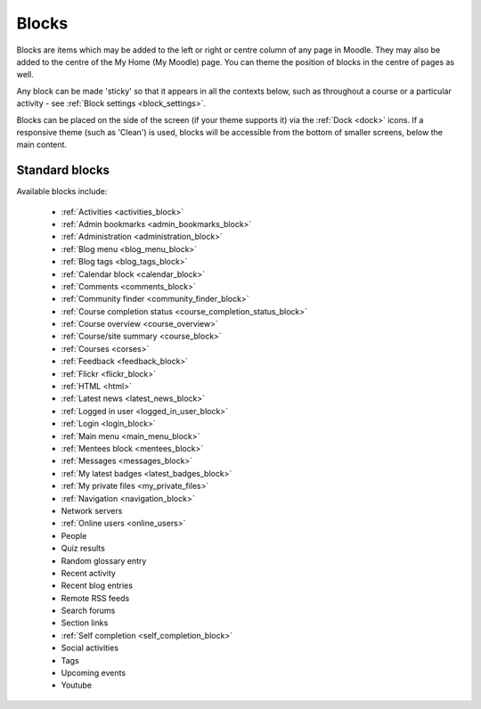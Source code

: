 .. _blocks:

Blocks
=======
Blocks are items which may be added to the left or right or centre column of any page in Moodle. They may also be added to the centre of the My Home (My Moodle) page. You can theme the position of blocks in the centre of pages as well.

Any block can be made 'sticky' so that it appears in all the contexts below, such as throughout a course or a particular activity - see :ref:`Block settings <block_settings>`.

Blocks can be placed on the side of the screen (if your theme supports it) via the :ref:`Dock <dock>` icons. If a responsive theme (such as 'Clean') is used, blocks will be accessible from the bottom of smaller screens, below the main content. 

Standard blocks
----------------
Available blocks include:

 * :ref:`Activities <activities_block>`
 * :ref:`Admin bookmarks <admin_bookmarks_block>`
 * :ref:`Administration <administration_block>`
 * :ref:`Blog menu <blog_menu_block>`
 * :ref:`Blog tags <blog_tags_block>`
 * :ref:`Calendar block <calendar_block>`
 * :ref:`Comments <comments_block>`
 * :ref:`Community finder <community_finder_block>`
 * :ref:`Course completion status <course_completion_status_block>`
 * :ref:`Course overview <course_overview>`
 * :ref:`Course/site summary <course_block>`
 * :ref:`Courses <corses>`
 * :ref:`Feedback <feedback_block>`
 * :ref:`Flickr <flickr_block>`
 * :ref:`HTML <html>`
 * :ref:`Latest news <latest_news_block>`
 * :ref:`Logged in user <logged_in_user_block>`
 * :ref:`Login <login_block>`
 * :ref:`Main menu <main_menu_block>`
 * :ref:`Mentees block <mentees_block>`
 * :ref:`Messages <messages_block>`
 * :ref:`My latest badges <latest_badges_block>`
 * :ref:`My private files <my_private_files>`
 * :ref:`Navigation <navigation_block>`
 * Network servers
 * :ref:`Online users <online_users>`
 * People
 * Quiz results
 * Random glossary entry
 * Recent activity
 * Recent blog entries
 * Remote RSS feeds
 * Search forums
 * Section links
 * :ref:`Self completion <self_completion_block>`
 * Social activities
 * Tags
 * Upcoming events
 * Youtube

